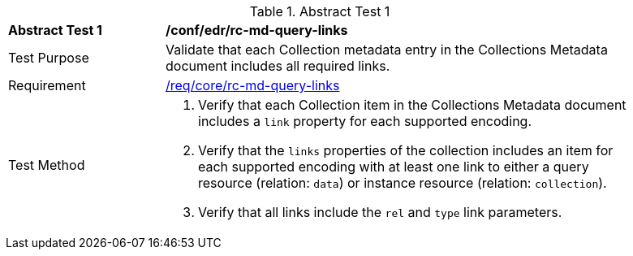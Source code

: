 [[ats_collections_rc-md-query-links]]
{counter2:ats-id}
[width="90%",cols="2,6a"]
.Abstract Test {ats-id}
|===
^|*Abstract Test {ats-id}* |*/conf/edr/rc-md-query-links*
^|Test Purpose |Validate that each Collection metadata entry in the Collections Metadata document includes all required links.
^|Requirement |<<_req_core_rc-md-query-links,/req/core/rc-md-query-links>>
^|Test Method |. Verify that each Collection item in the Collections Metadata document includes a `link` property for each supported encoding.
. Verify that the `links` properties of the collection includes an item for each supported encoding with at least one link to either a query resource (relation: `data`) or instance resource (relation: `collection`).
. Verify that all links include the `rel` and `type` link parameters.
|===
